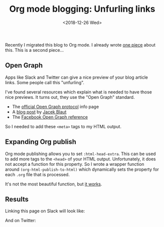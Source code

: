 #+TITLE: Org mode blogging: Unfurling links
#+DATE: <2018-12-26 Wed>
#+DESCRIPTION: An explanation on what is needed to make your blog links unfurl nicely on Slack, Twitter, and other sites.

Recently I migrated this blog to Org mode. I already wrote [[file:org-blogging-clickable-headlines.org][one piece]]
about this. This is a second piece...

** Open Graph

Apps like Slack and Twitter can give a nice preview of your blog
article links. Some people call this "unfurling".

I've found several resources which explain what is needed to have
those nice previews. It turns out, they use the "Open Graph" standard.

+ The [[http://ogp.me/][official Open Graph protocol]] info page
+ A [[https://neilpatel.com/blog/open-graph-meta-tags/][blog post]] by [[https://twitter.com/JacekBlaut][Jacek Blaut]]
+ The [[https://developers.facebook.com/docs/reference/opengraph/][Facebook Open Graph reference]]

So I needed to add these =<meta>= tags to my HTML output.

** Expanding Org publish

Org mode publishing allows you to set =:html-head-extra=. This can be
used to add more tags to the =<head>= of your HTML
output. Unfortunately, it does not accept a function for this
property. So I wrote a wrapper function around
=(org-html-publish-to-html)= which dynamically sets the property for
each =.org= file that is processed.

It's not the most beautiful function, but [[https://gitlab.com/to1ne/blog/blob/master/elisp/publish.el#L69-112][it works]].

** Results

Linking this page on Slack will look like:

[[./content/org-blogging-unfurling-links/slack-preview.png]]

And on Twitter:

[[./content/org-blogging-unfurling-links/twitter-preview.png]]
